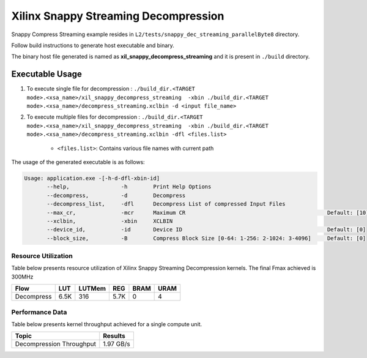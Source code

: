 =====================================
Xilinx Snappy Streaming Decompression 
=====================================

Snappy Compress Streaming example resides in ``L2/tests/snappy_dec_streaming_parallelByte8`` directory. 

Follow build instructions to generate host executable and binary.

The binary host file generated is named as **xil_snappy_decompress_streaming** and it is present in ``./build`` directory.

Executable Usage
----------------

1. To execute single file for decompression             : ``./build_dir.<TARGET mode>.<xsa_name>/xil_snappy_decompress_streaming  -xbin ./build_dir.<TARGET mode>.<xsa_name>/decompress_streaming.xclbin -d <input file_name>``
2. To execute multiple files for decompression    : ``./build_dir.<TARGET mode>.<xsa_name>/xil_snappy_decompress_streaming  -xbin ./build_dir.<TARGET mode>.<xsa_name>/decompress_streaming.xclbin -dfl <files.list>``

    - ``<files.list>``: Contains various file names with current path

The usage of the generated executable is as follows:

.. code-block:: bash
       
   Usage: application.exe -[-h-d-dfl-xbin-id]
          --help,                -h        Print Help Options
          --decompress,          -d        Decompress
          --decompress_list,     -dfl      Decompress List of compressed Input Files
          --max_cr,              -mcr      Maximum CR                                            Default: [10]
          --xclbin,              -xbin     XCLBIN
          --device_id,           -id       Device ID                                             Default: [0]
          --block_size,          -B        Compress Block Size [0-64: 1-256: 2-1024: 3-4096]     Default: [0]

Resource Utilization 
~~~~~~~~~~~~~~~~~~~~~

Table below presents resource utilization of Xilinx Snappy Streaming Decompression kernels. 
The final Fmax achieved is 300MHz                                                                                                                   

========== ===== ====== ===== ===== ===== 
Flow       LUT   LUTMem REG   BRAM  URAM 
========== ===== ====== ===== ===== ===== 
Decompress 6.5K  316    5.7K   0     4
========== ===== ====== ===== ===== ===== 

Performance Data
~~~~~~~~~~~~~~~~

Table below presents kernel throughput achieved for a single compute
unit. 

============================= =========================
Topic                         Results
============================= =========================
Decompression Throughput       1.97 GB/s
============================= =========================
